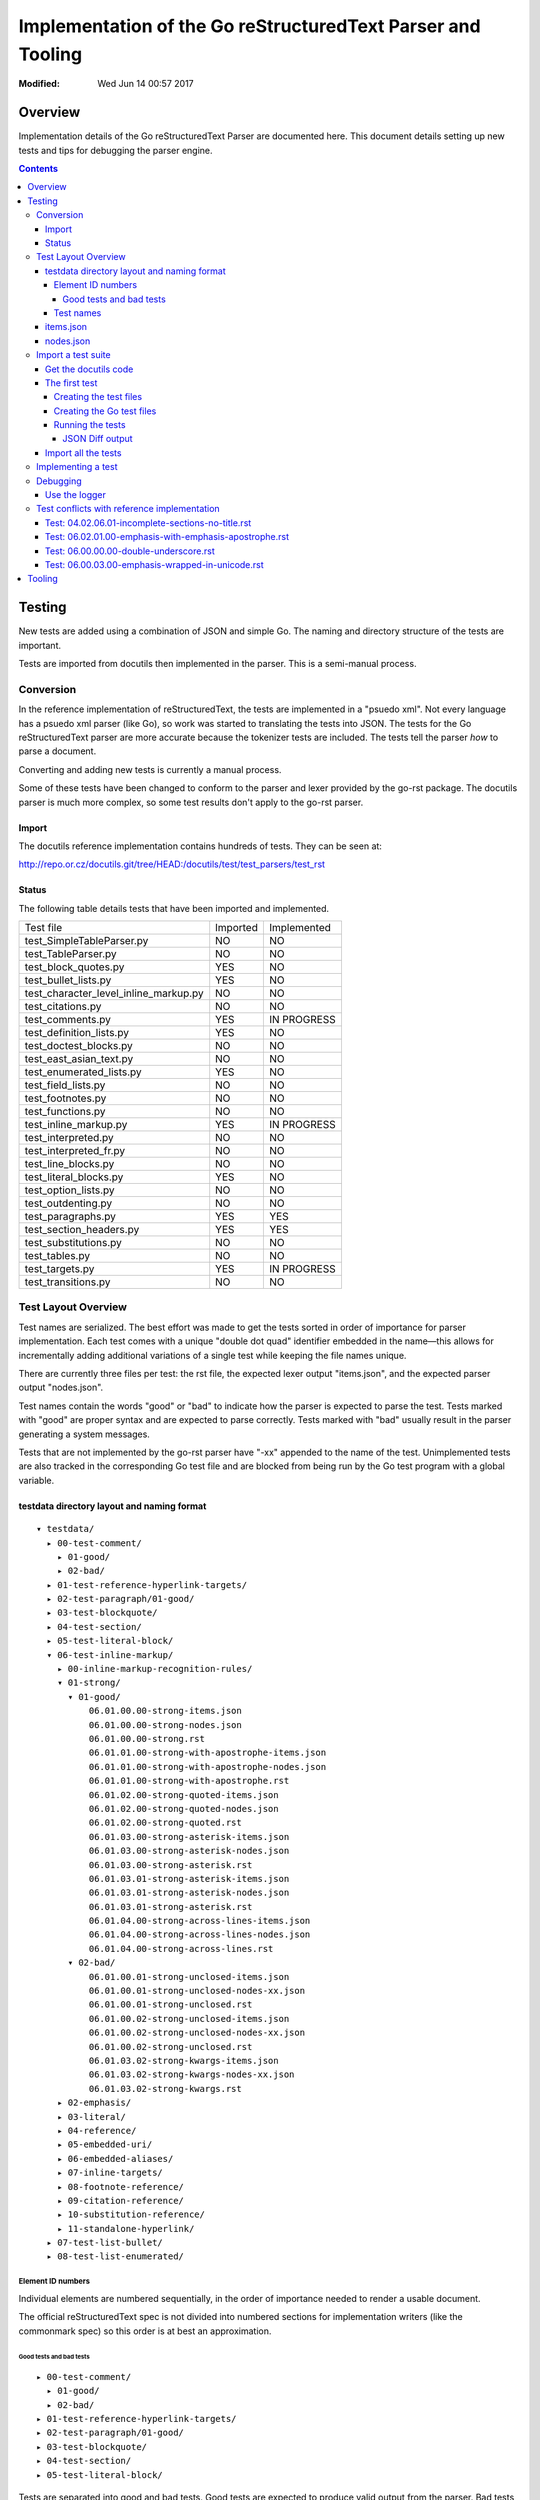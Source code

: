 ============================================================
Implementation of the Go reStructuredText Parser and Tooling
============================================================
:Modified: Wed Jun 14 00:57 2017

--------
Overview
--------

Implementation details of the Go reStructuredText Parser are documented here. This document details setting up new tests and
tips for debugging the parser engine.

.. contents::

-------
Testing
-------

New tests are added using a combination of JSON and simple Go. The naming and directory structure of the tests are important.

Tests are imported from docutils then implemented in the parser. This is a semi-manual process.

Conversion
==========

In the reference implementation of reStructuredText, the tests are implemented in a "psuedo xml". Not every language has a
psuedo xml parser (like Go), so work was started to translating the tests into JSON. The tests for the Go reStructuredText
parser are more accurate because the tokenizer tests are included. The tests tell the parser *how* to parse a document.

Converting and adding new tests is currently a manual process.

Some of these tests have been changed to conform to the parser and lexer provided by the go-rst package. The docutils parser
is much more complex, so some test results don't apply to the go-rst parser.

Import
------

The docutils reference implementation contains hundreds of tests. They can be seen at:

http://repo.or.cz/docutils.git/tree/HEAD:/docutils/test/test_parsers/test_rst

Status
------

The following table details tests that have been imported and implemented.

======================================  ========  ===========
Test file                               Imported  Implemented
test_SimpleTableParser.py               NO        NO
test_TableParser.py                     NO        NO
test_block_quotes.py                    YES       NO
test_bullet_lists.py                    YES       NO
test_character_level_inline_markup.py   NO        NO
test_citations.py                       NO        NO
test_comments.py                        YES       IN PROGRESS
test_definition_lists.py                YES       NO
test_doctest_blocks.py                  NO        NO
test_east_asian_text.py                 NO        NO
test_enumerated_lists.py                YES       NO
test_field_lists.py                     NO        NO
test_footnotes.py                       NO        NO
test_functions.py                       NO        NO
test_inline_markup.py                   YES       IN PROGRESS
test_interpreted.py                     NO        NO
test_interpreted_fr.py                  NO        NO
test_line_blocks.py                     NO        NO
test_literal_blocks.py                  YES       NO
test_option_lists.py                    NO        NO
test_outdenting.py                      NO        NO
test_paragraphs.py                      YES       YES
test_section_headers.py                 YES       YES
test_substitutions.py                   NO        NO
test_tables.py                          NO        NO
test_targets.py                         YES       IN PROGRESS
test_transitions.py                     NO        NO
======================================  ========  ===========

Test Layout Overview
====================

Test names are serialized. The best effort was made to get the tests sorted in order of importance for parser implementation.
Each test comes with a unique "double dot quad" identifier embedded in the name—this allows for incrementally adding
additional variations of a single test while keeping the file names unique.

There are currently three files per test: the rst file, the expected lexer output "items.json", and the expected parser
output "nodes.json".

Test names contain the words "good" or "bad" to indicate how the parser is expected to parse the test. Tests marked with
"good" are proper syntax and are expected to parse correctly. Tests marked with "bad" usually result in the parser generating
a system messages.

Tests that are not implemented by the go-rst parser have "-xx" appended to the name of the test. Unimplemented tests are also
tracked in the corresponding Go test file and are blocked from being run by the Go test program with a global variable.

testdata directory layout and naming format
-------------------------------------------

::

  ▾ testdata/
    ▸ 00-test-comment/
      ▸ 01-good/
      ▸ 02-bad/
    ▸ 01-test-reference-hyperlink-targets/
    ▸ 02-test-paragraph/01-good/
    ▸ 03-test-blockquote/
    ▸ 04-test-section/
    ▸ 05-test-literal-block/
    ▾ 06-test-inline-markup/
      ▸ 00-inline-markup-recognition-rules/
      ▾ 01-strong/
        ▾ 01-good/
            06.01.00.00-strong-items.json
            06.01.00.00-strong-nodes.json
            06.01.00.00-strong.rst
            06.01.01.00-strong-with-apostrophe-items.json
            06.01.01.00-strong-with-apostrophe-nodes.json
            06.01.01.00-strong-with-apostrophe.rst
            06.01.02.00-strong-quoted-items.json
            06.01.02.00-strong-quoted-nodes.json
            06.01.02.00-strong-quoted.rst
            06.01.03.00-strong-asterisk-items.json
            06.01.03.00-strong-asterisk-nodes.json
            06.01.03.00-strong-asterisk.rst
            06.01.03.01-strong-asterisk-items.json
            06.01.03.01-strong-asterisk-nodes.json
            06.01.03.01-strong-asterisk.rst
            06.01.04.00-strong-across-lines-items.json
            06.01.04.00-strong-across-lines-nodes.json
            06.01.04.00-strong-across-lines.rst
        ▾ 02-bad/
            06.01.00.01-strong-unclosed-items.json
            06.01.00.01-strong-unclosed-nodes-xx.json
            06.01.00.01-strong-unclosed.rst
            06.01.00.02-strong-unclosed-items.json
            06.01.00.02-strong-unclosed-nodes-xx.json
            06.01.00.02-strong-unclosed.rst
            06.01.03.02-strong-kwargs-items.json
            06.01.03.02-strong-kwargs-nodes-xx.json
            06.01.03.02-strong-kwargs.rst
      ▸ 02-emphasis/
      ▸ 03-literal/
      ▸ 04-reference/
      ▸ 05-embedded-uri/
      ▸ 06-embedded-aliases/
      ▸ 07-inline-targets/
      ▸ 08-footnote-reference/
      ▸ 09-citation-reference/
      ▸ 10-substitution-reference/
      ▸ 11-standalone-hyperlink/
    ▸ 07-test-list-bullet/
    ▸ 08-test-list-enumerated/

Element ID numbers
~~~~~~~~~~~~~~~~~~

Individual elements are numbered sequentially, in the order of importance needed to render a usable document.

The official reStructuredText spec is not divided into numbered sections for implementation writers (like the commonmark
spec) so this order is at best an approximation.

Good tests and bad tests
++++++++++++++++++++++++

::

    ▸ 00-test-comment/
      ▸ 01-good/
      ▸ 02-bad/
    ▸ 01-test-reference-hyperlink-targets/
    ▸ 02-test-paragraph/01-good/
    ▸ 03-test-blockquote/
    ▸ 04-test-section/
    ▸ 05-test-literal-block/

Tests are separated into good and bad tests. Good tests are expected to produce valid output from the parser. Bad tests
result in the parser returning error messages, also called "System Messages" in reStructuredText. Good and bad tests are
grouped into the `01-good` and `02-good` directories. The number at the beginning good and bad sub directories is used
only for sorting good tests above bad tests in file managers.

Test names
~~~~~~~~~~

**06.01.03.01-strong-asterisk.rst** can be broken down in the following way:

1. The first double digit, `06` in the example indicates the group the test belongs to.

   This number is the same as the number set as an element ID above.

#. The second double digit, `01` indicates the first sub group of the test

   There are none for the hyperlink target tests, but the inline markup tests and section tests have plenty.

   For example, here is what the inline markup tests subgroups look like::

     ▾ 06-test-inline-markup/
       ▸ 00-inline-markup-recognition-rules/
       ▸ 01-strong/
       ▸ 02-emphasis/
       ▸ 03-literal/
       ▸ 04-reference/

#. `03` indicates the second sub group of the test

   The second sub group groups tests that are similar, but just a little different from each other.

   For example, `06.01.00.XX` would be the first sub-subgroup for regular strong elements in a paragraph. `06.01.01.XX` would
   group regular strong elements in a bullet list. These two types of strong elements are slightly different from each other.

#. The fourth and last double digit, `01` indicates the variation of the test

#. The name comes after the ID

   Names should be descriptive and short. `two-paragraphs-three-lines`, `strong-asterisk` and `strong-across-lines` are good
   examples of names.

#. Tests that are not yet implemented are denoted with `-xx` appended to the end of the test name

   Un-implemented tests are also blocked from running in the Go test files using a global variable.

items.json
----------

The items.json files describes tokens generated by the lexer. It contains a json array of the following object:

.. code:: json

    {
        "id": 9,
        "type": "itemInlineEmphasis",
        "text": "emphasis",
        "startPosition": 5,
        "line": 4,
        "length": 8
    }

id
  A sequential numerical identifier given to the lexed item.

type
  The type of token found by the lexer.

text
  The actual text of the token. This excludes the actual markup. For emphasized text written in the document as
  ``*emphasis``, the text would only contain ``emphasis``.

startPosition
  The start position in the line of the lexed token. This is the byte position in the line of text.

line
  The line location within the file.

length
  The actual length of the lexed token. This is the number of runes in the text and is not the length in bytes.

nodes.json
----------

This files describes the document tree generated by the parser and roughly has the same fields as items.json.

For example, `00.00.00.00-comment-nodes.json` contains:

.. code:: json

   [
       {
           "type": "NodeComment",
           "text": "A comment.",
           "startPosition": 4,
           "line": 1,
           "length": 10
       },
       {
           "type": "NodeParagraph",
           "nodeList": [
               {
                   "type": "NodeText",
                   "text": "Paragraph.",
                   "startPosition": 1,
                   "line": 3,
                   "length": 10
               }
           ]
       }
   ]

Notice a paragraph node contains child nodes.

Import a test suite
===================

The docutils reference implementation contains hundreds of tests, as of 2017-06-11 not all of the tests have been converted
to JSON.

.. note:: If importing tests from docutils, it's best to import all the tests in one commit so that tests are not forgotten.

Get the docutils code
---------------------

Download the docutils reference implementation from http://repo.or.cz/docutils.git

Open the project in a text editor and go to the `test/test_parsers/test_rst` directory

   http://repo.or.cz/docutils.git/tree/HEAD:/docutils/test/test_parsers/test_rst

The first test
--------------

See the `Status`_ table for a quick overview of import/implementation status from the docutils reference parser. The
`testdata` also contains empty directories that will indicate which tests have not yet been imported from the docutils test
suite.

For this example, the Option List test suite will be imported.

Open `test_option_lists.py`_, the file begins with a Python array containing the reStructuredText source and the pseudo XML:

.. code:: python

    totest['option_lists'] = [
    ["""\
    Short options:

    -a       option -a

    -b file  option -b

    -c name  option -c
    """,
    """\
    <document source="test data">
        <paragraph>
            Short options:
        <option_list>
            <option_list_item>
                <option_group>
                    <option>
                        <option_string>
                            -a
                <description>
                    <paragraph>
                        option -a
            <option_list_item>
                <option_group>
                    <option>
                        <option_string>
                            -b
                        <option_argument delimiter=" ">
                            file
                <description>
                    <paragraph>
                        option -b
            <option_list_item>
                <option_group>
                    <option>
                        <option_string>
                            -c
                        <option_argument delimiter=" ">
                            name
                <description>
                    <paragraph>
                        option -c
    """],

We are primarily concerned with the reStructuredText source. We can always generate the psuedo XML separately with the
`rst2psuedoxml` docutils CLI tool.

Creating the test files
~~~~~~~~~~~~~~~~~~~~~~~

Next, create the test files that will contain the reStructuredText source for this test.

Navigate to the `testdata` directory, notice the `11-test-list-option` already exists. Now take a look at the spec, notice
there are at least four syntaxes option lists can use:

  There are several types of options recognized by reStructuredText:

  * Short POSIX options consist of one dash and an option letter.
  * Long POSIX options consist of two dashes and an option word; some systems use a single dash.
  * Old GNU-style "plus" options consist of one plus and an option letter ("plus" options are deprecated now, their use discouraged).
  * DOS/VMS options consist of a slash and an option letter or word.

  -- reStructuredText Specification

With this information, we can expect four subgroups for these tests. Here is the directory structure that should be created::

    11-test-list-option
    ├── 00-short-posix
    │   ├── 01-good
    │   └── 02-bad
    ├── 01-long-posix
    │   ├── 01-good
    │   └── 02-bad
    ├── 02-gnu-plus
    │   ├── 01-good
    │   └── 02-bad
    └── 03-dos
        ├── 01-good
        └── 02-bad

.. note:: See `Good tests and bad tests`_ for an explanation of the good and bad subdirectories.

Now that the directory structure is setup, we can create the files for our first test:

.. code:: console

   $ touch 11-test-list-option/00-short-posix/01-good/11.00.00.00-three-short-options{-nodes.json,-items.json,.rst}

Our directory structure now looks like::

   11-test-list-option
   ├── 00-short-posix
   │   ├── 01-good
   │   │   ├── 11.00.00.00-three-short-options-items.json
   │   │   ├── 11.00.00.00-three-short-options-nodes.json
   │   │   └── 11.00.00.00-three-short-options.rst

Open `11.00.00.00-three-short-options.rst` and copy the reStructuredText source from above into that file. Use the
`rst2psuedoxml` command to ensure the reStructuredText source file is valid. The command should return the same psuedo xml
shown in the other part of the test suite above:

.. code:: console

   $ rst2pseudoxml 11-test-list-option/00-short-posix/01-good/11.00.00.00-three-short-options.rst

In this case, the output is the same, so the reStructuredText source is good.

Creating the Go test files
~~~~~~~~~~~~~~~~~~~~~~~~~~

Create `lists_option_test.go` in the `pkg/token/` directory with the following contents:

.. code:: go

    package token

    import (
        "os"
        "testing"

        "github.com/demizer/go-rst/pkg/testutil"
    )

    func Test_11_00_00_00_LexOptionListGood_NotImplemented(t *testing.T) {
        if os.Getenv("GO_RST_SKIP_NOT_IMPLEMENTED") == "1" {
            t.SkipNow()
        }
        testPath := testutil.TestPathFromName("11.00.00.00-three-short-options")
        test := LoadLexTest(t, testPath)
        items := lexTest(t, test)
        equal(t, test.ExpectItems(), items)
    }

Using a Go Test functions with a unique names makes it possible to use the filtering capabilities of the Go test binary as
shown below.

This test begins by geting the absolute path to the test using the name of the test without the `.rst` extension. The test
file is read and tokenized and results are checked against expected lexer tokens file
(`11.00.00.00-three-short-options-items.json`) using the `JSON diff library JD`_. The JSON diff library outputs in a special
"diff language" which is simple enough to learn. See the examples on the libraries Github page.

The environment variable check makes it possible to skip tests that are not implemented. This is used in Travis CI and
Coveralls to get an accurate measurement of things that are already implemented only.

Now create `lists_option_test.go` in the `pkg/parser/` directory. In this case the file does not exist, so it will be created
with the following contents:

.. code:: go

   package parser

   import (
       "os"
       "testing"

       "github.com/demizer/go-rst/pkg/testutil"
   )

   func Test_11_00_00_00_ParseOptionListShortGood_NotImplemented(t *testing.T) {
       if os.Getenv("GO_RST_SKIP_NOT_IMPLEMENTED") == "1" {
           t.SkipNow()
       }
       testPath := testutil.TestPathFromName("11.00.00.00-three-short-options")
       test := LoadParserTest(t, testPath)
       pTree := parseTest(t, test)
       eNodes := test.ExpectNodes()
       checkParseNodes(t, eNodes, pTree.Nodes, testPath)
   }

This test also compares the parser output to the expected parse nodes file (`11.00.00.00-three-short-options-nodes.json`) by
diffing JSON objects.

Running the tests
~~~~~~~~~~~~~~~~~

To run our tests explicitly, we can run the test directly with:

.. code:: console

   $ go test -v ./pkg/token -test.run=".*11.00.00.00.Lex.*" -debug
   === RUN   Test_11_00_00_00_LexOptionListGood_NotImplemented
   --- FAIL: Test_11_00_00_00_LexOptionListGood_NotImplemented (0.01s)
           token_test.go:76: "testdata/11-test-list-option/00-short-posix/01-good/11.00.00.00-three-short-options-items.json" is empty!
   FAIL
   exit status 1
   FAIL    github.com/demizer/go-rst/pkg/token     0.010s

Since the expected tokens (items) have not been written, this test fails as expected. Now run the parser test:

.. code:: console

   $ go test -v ./pkg/parser -test.run=".*11.00.00.00.Parse.*" -debug
   === RUN   Test_11_00_00_00_ParseOptionListShortGood_NotImplemented
   --- FAIL: Test_11_00_00_00_ParseOptionListShortGood_NotImplemented (0.00s)
       parse_test.go:104: "testdata/11-test-list-option/00-short-posix/01-good/11.00.00.00-three-short-options-nodes.json" is empty!
       FAIL
       exit status 1
       FAIL    github.com/demizer/go-rst/pkg/parser    0.007s

It fails as expected.

JSON Diff output
++++++++++++++++

Edit `11.00.00.00-three-short-options-items.json` and add some dummy tokens:

.. code:: json

   [
       {
           "id": 1,
           "type": "itemCommentMark",
           "text": "..",
           "line": 1,
           "length": 2,
           "startPosition": 1
       },
       {
           "id": 1,
           "type": "itemCommentMark",
           "text": "..",
           "line": 1,
           "length": 2,
           "startPosition": 1
       },
       {
           "id": 1,
           "type": "itemCommentMark",
           "text": "..",
           "line": 1,
           "length": 2,
           "startPosition": 1
       },
       {
           "id": 1,
           "type": "itemCommentMark",
           "text": "..",
           "line": 1,
           "length": 2,
           "startPosition": 1
       },
       {
           "id": 1,
           "type": "itemCommentMark",
           "text": "..",
           "line": 1,
           "length": 2,
           "startPosition": 1
       },
       {
           "id": 1,
           "type": "itemCommentMark",
           "text": "..",
           "line": 1,
           "length": 2,
           "startPosition": 1
       },
       {
           "id": 1,
           "type": "itemCommentMark",
           "text": "..",
           "line": 1,
           "length": 2,
           "startPosition": 1
       },
       {
           "id": 1,
           "type": "itemCommentMark",
           "text": "..",
           "line": 1,
           "length": 2,
           "startPosition": 1
       }
   ]

Run the test again, it will fail with::

   --- FAIL: Test_11_00_00_00_LexOptionListGood_NotImplemented (0.01s)
           token_test.go:53: The Actual Lexer Tokens and the Expected Lexer tokens do not match!
                   @ [7,"id"]
                   - 1
                   + 8
                   @ [7,"length"]
                   - 2
                   + 0
                   @ [7,"line"]
                   - 1
                   + 7
                   @ [7,"startPosition"]
                   ...

Most of the output has been cut off except for the start of the output. See the Github project page for the JD library on how to read the output.

And now the test has been imported into the Go reStructuredText Test Suite.

Import all the tests
--------------------

It's important to import all the Option List tests in this fashion so that we don't forget any tests!

The next section shows how to implement parsing make these tests pass.

Implementing a test
===================

Adding a new test is easy.

Debugging
=========

Debugging go-rst can be difficult and time consuming at times, especially if adding a new feature. Here are some tricks to
make the process a little easier.

Use the logger
--------------

The test logging is configured in `parse_test.go`.

  gb test -v -test.run=".*03.02.07.00.*_Parse.*" parse -debug | grep -v "name=lexer"
  rst2pseudoxml testdata/03-test-section/03.01.03.00-section-bad-subsection-order.rst --halt=5
  gb test -v -test.run=".*03.01.03.00.*_Parse.*" parse -debug | grep -v "name=lexer" | ag "NodeList" --passthrough

  This will dump all output regardless of parsing errors. Very useful to see how the reference parser uses system messages.

  rst2pseudoxml testdata/03-test-section/03.00.04.00-section-bad-unexpected-titles.rst --halt=5

Test conflicts with reference implementation
============================================

While implementing the go-rst parser, differences found from the official implementation are noted here.

Differences are mostly related to the style of parsing as the default docutils parser engine is based off of regular
expresssions, and the go-rst parser is hand-written by the finesh artisans.

Test: 04.02.06.01-incomplete-sections-no-title.rst
--------------------------------------------------

From: docutils/test/test_parsers/test_rst/test_section_headers.py line: 787

The expected results by the docutils package do not make any sense at all.  It seems the test is only to make sure the parser
does not crash. So I modified the expected results to conform to the current output of the go-rst parser. Naturally the
output is very different.

Test: 06.02.01.00-emphasis-with-emphasis-apostrophe.rst
-------------------------------------------------------

From: docutils/test/test_parsers/test_rst/test_inline_markup.py line: 33

Tests apostrophe handling, I think... Not really sure of the purpose of this test.
rst2html shows the following output, which appears broken:

.. code:: html

   <p>l'<em>emphasis</em> with the <em>emphasis</em>' apostrophe.
   lu2019*emphasis* with the <em>emphasis</em>u2019 apostrophe.</p>

Test: 06.00.00.00-double-underscore.rst
---------------------------------------

From: http://repo.or.cz/w/docutils.git/blob/HEAD:/docutils/test/test_parsers/test_rst/test_inline_markup.py#l1594

The markup::

    text-*separated*\u2010*by*\u2011*various*\u2012*dashes*\u2013*and*\u2014*hyphens*.
    \u00bf*punctuation*? \u00a1*examples*!\u00a0*\u00a0no-break-space\u00a0*.

Tests recognition rules with unicode literals. \u00a0 is "No Break Space".

Output from rst2html.py (docutils v0.12)::

    <p>text-<em>separated</em>u2010*by*u2011*various*u2012*dashes*u2013*and*u2014*hyphens*.
    u00bf*punctuation*? u00a1*examples*!u00a0*u00a0no-break-spaceu00a0*.</p>

According to the reStructuredText spec, whitespace after an inline markup start string are not allowed, but this test clearly
shows that it is. The troublesome section is ``\u00a0*\u00a0no-break-space\u00a0*`` as the parser cannot detect the '*' start
string (based on the spec). As mentioned in the previous trouble item, the docutils parser does not correctly use unicode
literals.

I have modified this test to remove the troublesome section.

Test: 06.00.03.00-emphasis-wrapped-in-unicode.rst
-------------------------------------------------

The following test is clearly valid:

.. code:: reStructuredText

    text separated by
    *newline*
    or *space* or one of
    \xa0*NO-BREAK SPACE*\xa0,
    \u1680*OGHAM SPACE MARK*\u1680,

but the official docutils parser parses it incorrectly::

    <document source="test data">
        <paragraph>
            text separated by
            <emphasis>
                newline
            \n\
            or \n\
            <emphasis>
                space
            or one of
            \xa0
            <emphasis>
                NO-BREAK SPACE
            \xa0,
            \u1680
            <emphasis>
                OGHAM SPACE MARK
            \u1680,

go-rst parses it correctly:

.. code:: json

    [
        {
            "type": "NodeParagraph",
            "nodeList": [
                {
                    "type": "NodeText",
                    "text": "text separated by",
                },
                {
                    "type": "NodeInlineEmphasis",
                    "text": "newline",
                },
                {
                    "type": "NodeText",
                    "text": "or ",
                },
                {
                    "type": "NodeInlineEmphasis",
                    "text": "space",
                },
                {
                    "type": "NodeText",
                    "text": " or one of\n\u00a0",
                },
                {
                    "type": "NodeInlineEmphasis",
                    "text": "NO-BREAK SPACE",
                },
                {
                    "type": "NodeText",
                    "text": "\u00a0,\n\u1680",
                },
                {
                    "type": "NodeInlineEmphasis",
                    "text": "OGHAM SPACE MARK",
                },
                {
                    "type": "NodeText",
                    "text": "\u1680,",
                },
            ]
        }
    ]

Notice the the usage of `\n` to merge NodeText nodes. The official parser does this correctly for test 02.00.01.00, but fails
miserably on this test.

-------
Tooling
-------

To be written...

.. _test_option_lists.py: http://repo.or.cz/docutils.git/blob/HEAD:/docutils/test/test_parsers/test_rst/test_option_lists.py
.. _JSON diff library JD: https://github.com/josephburnett/jd
